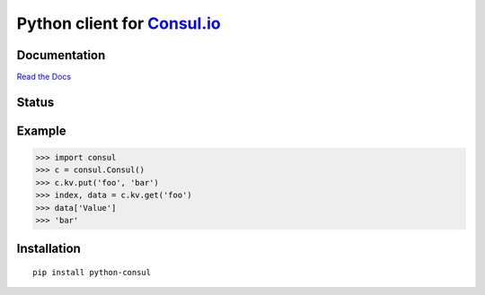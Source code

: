 Python client for `Consul.io <http://www.consul.io/>`_
======================================================

Documentation
-------------

`Read the Docs`_

Status
------

|Build Status|\ |Coverage Status|

Example
-------

.. code:: python

    >>> import consul
    >>> c = consul.Consul()
    >>> c.kv.put('foo', 'bar')
    >>> index, data = c.kv.get('foo')
    >>> data['Value']
    >>> 'bar'


Installation
------------

::

    pip install python-consul

.. |Build Status|
   image:: https://travis-ci.org/cablehead/python-consul.svg?branch=master
   :target: https://travis-ci.org/cablehead/python-consul
.. |Coverage Status|
   image:: https://coveralls.io/repos/cablehead/python-consul/badge.png?branch=master
   :target: https://coveralls.io/r/cablehead/python-consul?branch=master
.. _Read the Docs: http://python-consul.readthedocs.org/
